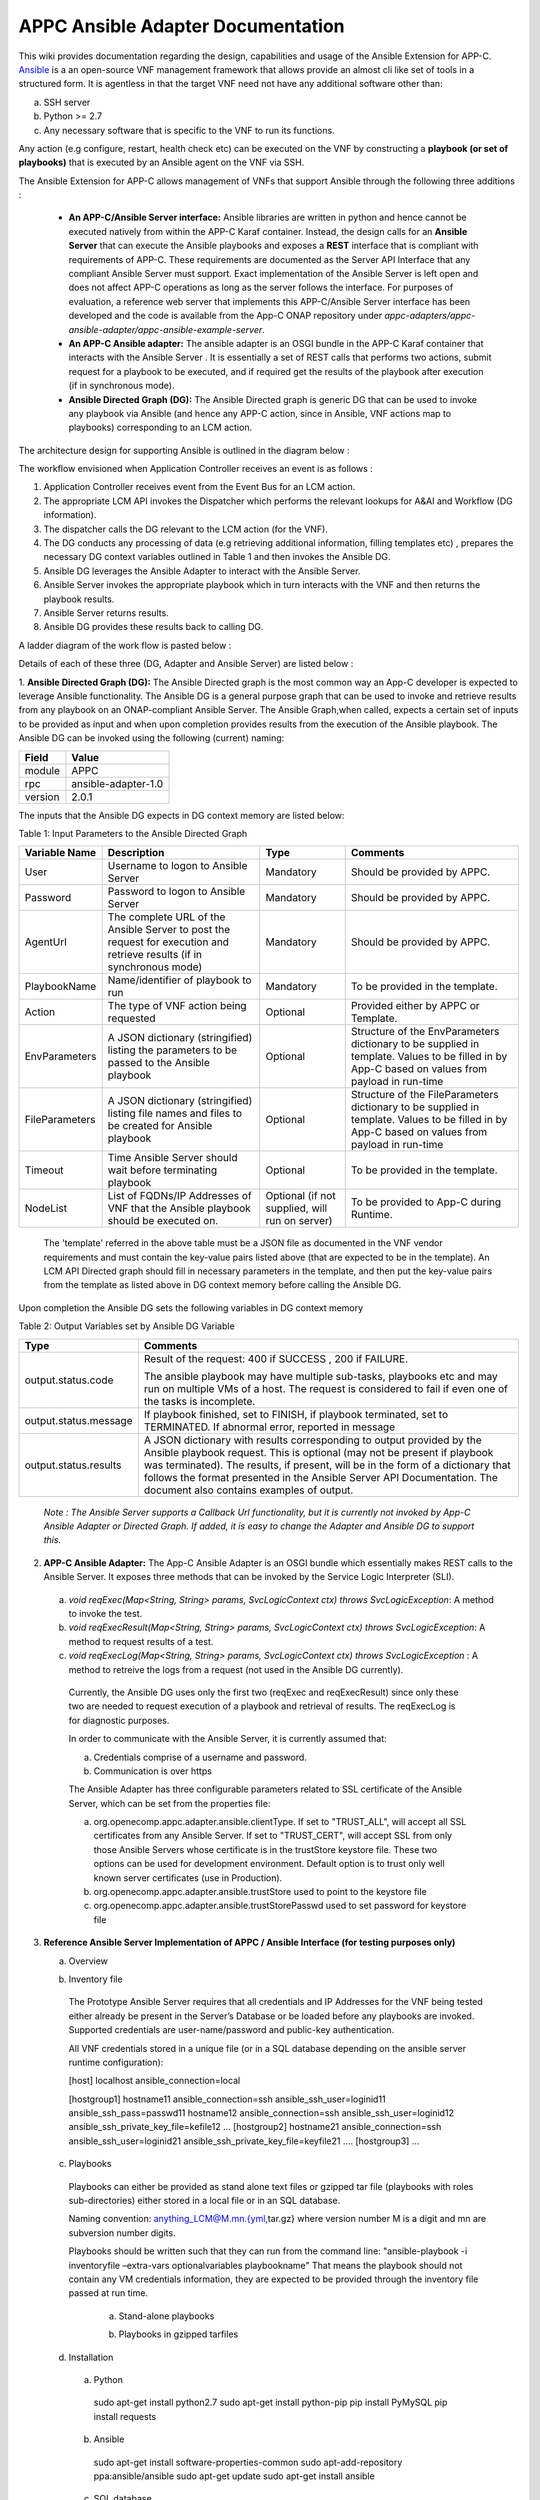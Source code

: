 .. ============LICENSE_START==========================================
.. ===================================================================
.. Copyright © 2017 AT&T Intellectual Property. All rights reserved.
.. ===================================================================
.. Licensed under the Creative Commons License, Attribution 4.0 Intl.  (the "License");
.. you may not use this documentation except in compliance with the License.
.. You may obtain a copy of the License at
.. 
..  https://creativecommons.org/licenses/by/4.0/
.. 
.. Unless required by applicable law or agreed to in writing, software
.. distributed under the License is distributed on an "AS IS" BASIS,
.. WITHOUT WARRANTIES OR CONDITIONS OF ANY KIND, either express or implied.
.. See the License for the specific language governing permissions and
.. limitations under the License.
.. ============LICENSE_END============================================
.. ECOMP is a trademark and service mark of AT&T Intellectual Property.

==================================
APPC Ansible Adapter Documentation
==================================

This wiki provides documentation regarding the design, capabilities and
usage of the Ansible Extension for APP-C. Ansible_ is a an open-source
VNF management framework that allows provide an almost cli like set of
tools in a structured form. It is agentless in that the target VNF need
not have any additional software other than:

a) SSH server
b) Python >= 2.7 
c) Any necessary software that is specific to the VNF to run its functions. 

Any action (e.g configure, restart, health check etc) can be
executed on the VNF by constructing a **playbook (or set of playbooks)**
that is executed by an Ansible agent on the VNF via SSH.

The Ansible Extension for APP-C allows management of VNFs that support Ansible
through the following three additions :

 - **An APP-C/Ansible Server interface:** Ansible libraries are written in python and hence cannot be executed natively from within the APP-C Karaf container. Instead, the design calls for an **Ansible Server** that can execute the Ansible playbooks and exposes a **REST** interface that is compliant with requirements of APP-C. These requirements are documented as the Server API Interface that any compliant Ansible Server must support. Exact implementation of the Ansible Server is left open and does not affect APP-C operations as long as the server follows the interface. For purposes of evaluation, a reference web server that implements this APP-C/Ansible Server interface has been developed and the code is available from the App-C ONAP repository under *appc-adapters/appc-ansible-adapter/appc-ansible-example-server*.

 - **An APP-C Ansible adapter:** The ansible adapter is an OSGI bundle in the APP-C Karaf container that interacts with the Ansible Server . It is essentially a set of REST calls that performs two actions, submit request for a playbook to be executed, and if required get the results of the playbook after execution (if in synchronous mode).

 - **Ansible Directed Graph (DG):** The Ansible Directed graph is generic DG that can be used to invoke any playbook via Ansible (and hence any APP-C action, since in Ansible, VNF actions map to playbooks) corresponding to an LCM action.

The architecture design for supporting Ansible is outlined in the diagram below :

|image0|

The workflow envisioned when Application Controller receives an event is
as follows :

1) Application Controller receives event from the Event Bus for an LCM action.
2) The appropriate LCM API invokes the Dispatcher which performs the relevant lookups for A&AI and Workflow (DG information).
3) The dispatcher calls the DG relevant to the LCM action (for the VNF).
4) The DG conducts any processing of data (e.g retrieving additional information, filling templates etc) , prepares the necessary DG context variables outlined in Table 1 and then invokes the Ansible DG.
5) Ansible DG leverages the Ansible Adapter to interact with the Ansible Server.
6) Ansible Server invokes the appropriate playbook which in turn interacts with the VNF and then returns the playbook results.
7) Ansible Server returns results.
8) Ansible DG provides these results back to calling DG.

A ladder diagram of the work flow is pasted below :

|image1|

Details of each of these three (DG, Adapter and Ansible Server) are listed below :

1.  **Ansible Directed Graph (DG):** The Ansible Directed graph is the most common way an App-C developer is expected to leverage Ansible functionality. The Ansible DG is a general purpose graph that can be used to invoke and retrieve results from any playbook on an ONAP-compliant Ansible Server. The Ansible Graph,when called, expects a certain set of inputs to be provided as input and when upon completion provides results from the execution of the Ansible playbook. The Ansible
DG can be invoked using the following (current) naming:

+------------+----------------------+
| Field      | Value                |
+============+======================+ 
| module     | APPC                 |
+------------+----------------------+
| rpc        | ansible-adapter-1.0  | 
+------------+----------------------+
| version    | 2.0.1                | 
+------------+----------------------+

The inputs that the Ansible DG expects in DG context memory are listed below:

Table 1: Input Parameters to the Ansible Directed Graph

+----------------+-----------------------------------------------------------------+-----------------------+--------------------------------------------------------------------------+
| Variable Name  | Description                                                     | Type                  | Comments                                                                 |
+================+=================================================================+=======================+==========================================================================+
| User           | Username to logon to Ansible Server                             |  Mandatory            | Should be provided by APPC.		    		              |
+----------------+-----------------------------------------------------------------+-----------------------+--------------------------------------------------------------------------+
| Password       | Password to logon to Ansible Server                             |  Mandatory            | Should be provided by APPC.		    		              |
+----------------+-----------------------------------------------------------------+-----------------------+--------------------------------------------------------------------------+
| AgentUrl       | The complete URL of the Ansible Server to post the request for  |  Mandatory            | Should be provided by APPC.		    		              |
|                | execution and retrieve results (if in synchronous mode)         |                       |									      |
+----------------+-----------------------------------------------------------------+-----------------------+--------------------------------------------------------------------------+
| PlaybookName   | Name/identifier of playbook to run                              |  Mandatory            | To be provided in the template.					      |
+----------------+-----------------------------------------------------------------+-----------------------+--------------------------------------------------------------------------+
| Action         | The type of VNF action being requested                          |  Optional             | Provided either by APPC or Template.				      |
+----------------+-----------------------------------------------------------------+-----------------------+--------------------------------------------------------------------------+
| EnvParameters  | A JSON dictionary (stringified) listing the parameters to be    |  Optional             | Structure of the EnvParameters dictionary to be supplied in template.    |
|		 | passed to the Ansible playbook				   | 			   | Values to be filled in by App-C based on values from payload in run-time |
+----------------+-----------------------------------------------------------------+-----------------------+--------------------------------------------------------------------------+
| FileParameters | A JSON dictionary (stringified) listing file names and files to |  Optional             | Structure of the FileParameters dictionary to be supplied in template.   |
|                | be created for Ansible playbook          			   |		           | Values to be filled in by App-C based on values from payload in run-time |
+----------------+-----------------------------------------------------------------+-----------------------+--------------------------------------------------------------------------+
| Timeout        | Time Ansible Server should wait before terminating playbook     |  Optional             | To be provided in the template.				              |
+----------------+-----------------------------------------------------------------+-----------------------+--------------------------------------------------------------------------+
| NodeList       | List of FQDNs/IP Addresses of VNF that the Ansible playbook     |  Optional             | To be provided to App-C during Runtime.				      |
|                | should be executed on.                                          |  (if not supplied,    |								 	      |
|                |                                                                 |  will run on server)  |									      |
+----------------+-----------------------------------------------------------------+-----------------------+--------------------------------------------------------------------------+

  The 'template' referred in the above table must be a JSON file as documented in the VNF vendor requirements and must contain the key-value pairs listed above (that are expected to be in the template). An LCM API Directed graph should fill in necessary parameters in the template, and then put the key-value pairs from the template as listed above in DG context memory before calling the Ansible DG.

Upon completion the Ansible DG sets the following variables in DG context memory

Table 2: Output Variables set by Ansible DG Variable

+-----------------------+--------------------------------------------------------------------------+
| Type                  | Comments                                                                 |
+=======================+==========================================================================+
| output.status.code    | Result of the request: 400 if SUCCESS , 200 if FAILURE.                  |
|                       |									   |
|			| The ansible playbook may have multiple sub-tasks, playbooks etc and may  |
|			| run on multiple VMs of a host. The request is considered to fail if even |
|			| one of the tasks is incomplete.		    		           |
+-----------------------+--------------------------------------------------------------------------+
| output.status.message | If playbook finished, set to FINISH, if playbook terminated, set to      |
|			| TERMINATED. If abnormal error, reported in message		    	   |
+-----------------------+--------------------------------------------------------------------------+
| output.status.results | A JSON dictionary with results corresponding to output provided by the   |
|			| Ansible playbook request. This is optional (may not be present if        |
|			| playbook was terminated). The results, if present, will be in the form   |
|			| of a dictionary that follows the format presented in the Ansible Server  |
|			| API Documentation. The document also contains examples of output.	   |
+-----------------------+--------------------------------------------------------------------------+

  *Note : The Ansible Server supports a Callback Url functionality, but it is currently not invoked by App-C Ansible Adapter or Directed Graph. If added, it is easy to change the Adapter and Ansible DG to support this.*

2.  **APP-C Ansible Adapter:** The App-C Ansible Adapter is an OSGI bundle which essentially makes REST calls to the Ansible Server. It exposes three methods that can be invoked by the Service Logic Interpreter (SLI).

  a. *void reqExec(Map<String, String> params, SvcLogicContext ctx) throws SvcLogicException*: A method to invoke the test.

  b. *void reqExecResult(Map<String, String> params, SvcLogicContext ctx) throws SvcLogicException*:  A method to request results of a test.

  c. *void reqExecLog(Map<String, String> params, SvcLogicContext ctx) throws SvcLogicException* : A method to retreive the logs from a request (not used in the Ansible DG currently).

    Currently, the Ansible DG uses only the first two (reqExec and reqExecResult) since only these two are needed to request execution of a playbook and retrieval of results. The reqExecLog is for diagnostic purposes.

    In order to communicate with the Ansible Server, it is currently assumed that:

    a. Credentials comprise of a username and password.

    b. Communication is over https

    The Ansible Adapter has three configurable parameters related to SSL certificate of the Ansible Server, which can be set from the properties file:

    a. org.openecomp.appc.adapter.ansible.clientType. If set to "TRUST\_ALL", will accept all SSL certificates from any Ansible Server. If set to "TRUST\_CERT", will accept SSL from only those Ansible Servers whose certificate is in the trustStore keystore file. These two options can be used for development environment. Default option is to trust only well known server certificates (use in Production).

    b. org.openecomp.appc.adapter.ansible.trustStore used to point to the keystore file

    c. org.openecomp.appc.adapter.ansible.trustStorePasswd used to set password for keystore file

3.  **Reference Ansible Server Implementation of APPC / Ansible Interface (for testing purposes only)**

    a. Overview

    |image2|

    b. Inventory file

      The Prototype Ansible Server requires that all credentials and IP Addresses for the VNF being tested either already be present in the Server’s Database or be loaded before any playbooks are invoked. Supported credentials are user-name/password and public-key authentication. 

      All VNF credentials stored in a unique file (or in a SQL database depending on the ansible server runtime configuration):

      [host]
      localhost ansible\_connection=local

      [hostgroup1] hostname11 ansible\_connection=ssh
      ansible\_ssh\_user=loginid11 ansible\_ssh\_pass=passwd11 hostname12
      ansible\_connection=ssh ansible\_ssh\_user=loginid12
      ansible\_ssh\_private\_key\_file=kefile12 … [hostgroup2] hostname21
      ansible\_connection=ssh ansible\_ssh\_user=loginid21
      ansible\_ssh\_private\_key\_file=keyfile21 …. [hostgroup3] …

    c. Playbooks

      Playbooks can either be provided as stand alone text files or gzipped tar file (playbooks with roles sub-directories) either stored in a local file or in an SQL database.

      Naming convention: anything\_LCM@M.mn.{yml,tar.gz} where version number M is a digit and mn are subversion number digits.

      Playbooks should be written such that they can run from the command line: "ansible-playbook -i inventoryfile –extra-vars optionalvariables playbookname" That means the playbook should not contain any VM credentials information, they are expected to be provided through the inventory file passed at run time.

        a.  Stand-alone playbooks

        |image3|

        b.  Playbooks in gzipped tarfiles

        |image4|

    d. Installation

      a. Python

        sudo apt-get install python2.7
        sudo apt-get install python-pip
        pip install PyMySQL
        pip install requests

      b. Ansible

        sudo apt-get install software-properties-common
        sudo apt-add-repository ppa:ansible/ansible
        sudo apt-get update 
        sudo apt-get install ansible 

      c. SQL database

        a. Installing MySQL

          sudo apt-get install mysql-server

          Set root passwd during installation (i.e. password\_4\_mysql\_user\_id)

          sudo service mysql restart

        b. Setting up mysql

          mysql -u [username]-p

          mysql -uroot -p

          Create user (i.e. id=mysql\_user\_id psswd=password\_4\_mysql\_user\_id)

          CREATE USER 'appc'@'%' IDENTIFIED BY 'password\_4\_mysql\_user\_id';

          GRANT ALL PRIVILEGES ON *.* TO 'mysql\_user\_id'@'%';

          SET PASSWORD FOR 'mysql\_user\_id'@'%'=PASSWORD('password\_4\_mysql\_user\_id');

        c. Creating schema

          CREATE SCHEMA ansible;

          SHOW DATABASES;

          USE ansible;

          CREATE TABLE playbook (name VARCHAR(45) NOT NULL, value BLOB, type VARCHAR(60), version VARCHAR(60), PRIMARY KEY (name));

          SHOW TABLES;

          CREATE TABLE inventory (hostname VARCHAR(45) NOT NULL, hostgroup VARCHAR(45), credentials VARCHAR(500), PRIMARY KEY (hostname));

          SHOW COLUMNS FROM playbook;

          SHOW COLUMNS FROM inventory;

          GRANT ALL PRIVILEGES ON *.* TO 'mysql\_user\_id'@'%' IDENTIFIED BY 'password\_4\_mysql\_user\_id' WITH GRANT OPTION;

          GRANT ALL PRIVILEGES ON *.* TO 'ansible'@'%' IDENTIFIED BY 'ansible\_agent' WITH GRANT OPTION;

          FLUSH PRIVILEGES;



        d. Loading playbooks and inventory data in SQL database

          Place inventory file and playbooks to be loaded in one directory, set LoadAnsibleMySql variables:

          SQL credentials:

          host="localhost" # your host, usually localhost
          user="mysql\_user\_id" # your username
          passwd="password\_4\_mysql\_user\_id" # your password
          db="ansible" # name of the database


          Path of playbook location:

          playbook\_path = "something/something/"


          Full name of inventory file:

          inventory = "something/something/Ansible\_inventory"

          These variables are located right after main:

          |image5|

          Run loader: python LoadAnsibleMySql.py

    e. Execution

      Ansible server is executed through RestServer.py. Its configuration file consists of the following:

      # Host definition
      ip: 0.0.0.0
      port: 8000
      # Security (controls use of TLS encrypton and RestServer authentication)
      tls: no
      auth: no
      # TLS certificates (must be built on application host)
      priv: provide\_privated\_key.pem
      pub: provide\_public\_key.pem 
      # RestServer authentication
      id: provide\_RestServer\_id
      psswd: provide\_password\_4\_RestServer\_id
      # Mysql
      host: localhost
      user: mysql\_user\_id
      passwd: password\_4\_mysql\_user\_id
      db: ansible 
      #Playbooks
      from\_files: yes
      ansible\_path: /home/ubuntu/RestServerOpenSource
      ansible\_inv: Ansible\_inventory
      ansible\_temp: PlaybooksTemp
      timeout\_seconds: 60
      # Blocking on GetResults
      getresults\_block: yes

Execution and testing steps:

 1.  **Start RestServer**: *python RestServer.py*

   Note: RSA key fingerprint needs to be loaded manually in server for each VM defined in inventory file that requires ssh authentication. This can be done by testing ssh credentials to each target VM and accepting RSA key fingerprint:

   .. code:: bash

     ssh -i key \|VMaddress\|
     RSA key fingerprint is \|something.\|
     Are you sure you want to continue connecting (yes/no)? yes


 2.  **Try curl commands** (case no secured REST: HTTP & no authentication)

   Request to execute playbook:

   .. code:: bash

     curl -H "Content-type: application/json" -X POST -d '{"Id": "10", "PlaybookName": "ansible\_sleep", "NodeList": ["host"], "Timeout": "60", "EnvParameters": {"Sleep": "10"}}'http://0.0.0.0:8000/Dispatch

   Response:

   .. code:: bash

     {"ExpectedDuration": "60sec", "StatusMessage": "PENDING", "StatusCode": 100}

   Get results (blocked until test finished):

   .. code:: bash

     curl -H "Content-type: application/json" -X GET "http://0.0.0.0:8000/Dispatch/?Id=10&Type=GetResult"

   Response:

   .. code:: bash

     {"Results": {"localhost": {"GroupName": "host", "StatusMessage": "SUCCESS", "StatusCode": 200}}, "PlaybookName":"ansible\_sleep", "Version": "0.00", "Duration": "11.261794", "StatusMessage": "FINISHED", "StatusCode": 200}

   Delete playbook execution information

   .. code:: bash

     curl -H "Content-type: application/json" -X DELETE http://0.0.0.0:8000/Dispatch/?Id=10

   Response:

   .. code:: bash

     {"StatusMessage": "PLAYBOOK EXECUTION RECORDS DELETED", "StatusCode": 200}

Playbook execution done through system call

   .. code:: bash

     ansible-playbook --v -extra-vars ‘playbookvars’ -i inventoryfile playbook.yml

   - Inventory file created at run time, playbook loaded from mysql, both placed in the temporary directory destroyed at end of test (Playbook archive is unpacked in the temporary directory)

All tested playbooks written such that the ansible ‘play recap’ log indicates whether or not the playbook tasks succeeded (multiple tasks in a standalone playbook or playbooks with roles directory structure)

Sample ansible ‘play recap’:

|image6|



.. _Ansible: https://www.ansible.com/

.. |image0| image:: images/image0.png
.. |image1| image:: images/image1.png
.. |image2| image:: images/image2.png
.. |image3| image:: images/image3.png
.. |image4| image:: images/image4.png
.. |image5| image:: images/image5.png
.. |image6| image:: images/image6.png

